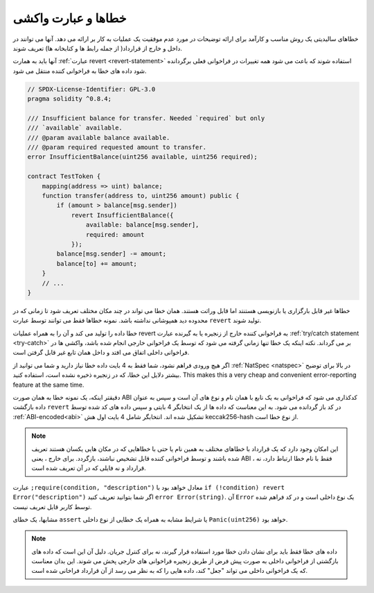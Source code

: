 .. index:: ! error, revert

.. _errors:

*******************************
خطاها و عبارت واکشی
*******************************

خطاهای سالیدیتی یک روش مناسب و کارآمد برای ارائه توضیحات در مورد عدم موفقیت یک
عملیات به کار بر ارائه می دهد. آنها می توانند در داخل و خارج از قرارداد( از جمله رابط ها و کتابخانه ها) تعریف شوند.

آنها باید به همارت :ref:`عبارت revert <revert-statement>` استفاده شوند که باعث می شود همه تغییرات در فراخوانی
فعلی برگردانده شود داده های خطا به فراخوانی کننده منتقل می شود.

.. code-block:: solidity

    // SPDX-License-Identifier: GPL-3.0
    pragma solidity ^0.8.4;

    /// Insufficient balance for transfer. Needed `required` but only
    /// `available` available.
    /// @param available balance available.
    /// @param required requested amount to transfer.
    error InsufficientBalance(uint256 available, uint256 required);

    contract TestToken {
        mapping(address => uint) balance;
        function transfer(address to, uint256 amount) public {
            if (amount > balance[msg.sender])
                revert InsufficientBalance({
                    available: balance[msg.sender],
                    required: amount
                });
            balance[msg.sender] -= amount;
            balance[to] += amount;
        }
        // ...
    }

خطاها غیر قابل بارگزاری یا بازنویسی هستنتد اما قابل وراثت هستند.
همان خطا می تواند در چند مکان مختلف تعریف شود تا زمانی که در محدوده دید همپوشانی نداشته باشد. نمونه خطاها
فقط می توانند توسط عبارت ``revert`` تولید شوند.

خطا داده را تولید می کند و آن را به همراه عملیات revert به فراخوانی کننده خارج از زنجیره
یا به گیرنده عبارت :ref:`try/catch statement <try-catch>` بر می گرداند. نکته اینکه یک خطا تنها زمانی گرفته می شود که
توسط یک فراخوانی خارجی انجام شده باشد، واکشی ها در فراخوانی داخلی  اتفاق می افتد و
داخل همان تابع غیر قابل گرفتن است.

اگر هیچ ورودی فراهم نشود، شما فقط به 4 بایت داده خطا نیاز دارید و شما می توانید از
:ref:`NatSpec <natspec>` در بالا برای توضیح بیشتر دلایل این خطا، که در زنجیره ذخیره نشده است، استفاده
کنید.
This makes this a very cheap and convenient error-reporting feature at the same time.

دقیقتر اینکه، یک نمونه خطا به همان صورت ABI کدکذاری می شود که فراخوانی به یک نابع با
همان نام و نوع های آن است و سپس به عنوان داده بازگشت ``revert`` در کد باز گردانده می شود. به
این معناست که داده ها از یک انتخابگر 4 بایتی و سپس داده های کد شده توسط :ref:`ABI-encoded<abi>` تشکیل
شده اند. انتخابگر شامل 4 بایت اول هش keccak256-hash از نوع خطا است.

.. note::
    این امکان وجود دارد که یک قرارداد با خطاهای مختلف به همین نام یا حتی با خطاهایی که
    در مکان هایی یکسان هستند تعریف شده باشند و توسط فراخوانی کننده قابل تشخیص نباشند،
    بازگردد. برای خارج ، یعنی ABI ، فقط با نام خطا ارتباط دارد، نه قرارداد و نه فایلی که در آن
    تعریف شده است.

عبارت ``;require(condition, "description")`` معادل خواهد بود
با ``if (!condition) revert Error("description")`` اگر شما بتوانید تعریف کنید 
``error Error(string)``.
آن ``Error`` یک نوع داخلی است و در کد فراهم شده توسط کاربر قابل تعریف نیست.

مشابها، یک خطای ``assert`` یا شرایط مشابه به همراه یک خطایی از نوع داخلی
``Panic(uint256)`` خواهد بود.

.. note::
    داده های خطا فقط باید برای نشان دادن خطا مورد استفاده قرار گیرند، نه برای کنترل
    جریان. دلیل آن این است که داده های بازگشتی از فراخوانی داخلی به صورت پیش فرض از
    طریق زنجیره فراخوانی های خارجی پخش می شوند. این بدان معناست که یک فراخوانی
    داخلی می تواند "جعل" کند، داده هایی را که به نظر می رسد از آن قرارداد فراخانی شده است.
